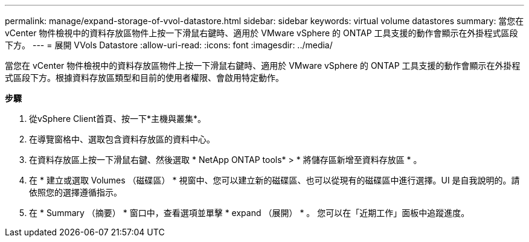 ---
permalink: manage/expand-storage-of-vvol-datastore.html 
sidebar: sidebar 
keywords: virtual volume datastores 
summary: 當您在 vCenter 物件檢視中的資料存放區物件上按一下滑鼠右鍵時、適用於 VMware vSphere 的 ONTAP 工具支援的動作會顯示在外掛程式區段下方。 
---
= 展開 VVols Datastore
:allow-uri-read: 
:icons: font
:imagesdir: ../media/


[role="lead"]
當您在 vCenter 物件檢視中的資料存放區物件上按一下滑鼠右鍵時、適用於 VMware vSphere 的 ONTAP 工具支援的動作會顯示在外掛程式區段下方。根據資料存放區類型和目前的使用者權限、會啟用特定動作。

*步驟*

. 從vSphere Client首頁、按一下*主機與叢集*。
. 在導覽窗格中、選取包含資料存放區的資料中心。
. 在資料存放區上按一下滑鼠右鍵、然後選取 * NetApp ONTAP tools* > * 將儲存區新增至資料存放區 * 。
. 在 * 建立或選取 Volumes （磁碟區） * 視窗中、您可以建立新的磁碟區、也可以從現有的磁碟區中進行選擇。UI 是自我說明的。請依照您的選擇遵循指示。
. 在 * Summary （摘要） * 窗口中，查看選項並單擊 * expand （展開） * 。
您可以在「近期工作」面板中追蹤進度。


